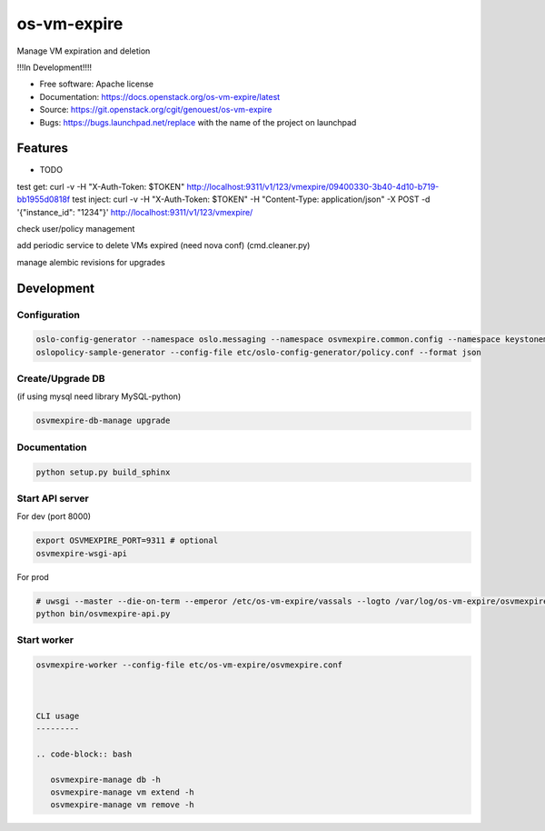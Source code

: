 ===============================
os-vm-expire
===============================

Manage VM expiration and deletion

!!!In Development!!!!



* Free software: Apache license
* Documentation: https://docs.openstack.org/os-vm-expire/latest
* Source: https://git.openstack.org/cgit/genouest/os-vm-expire
* Bugs: https://bugs.launchpad.net/replace with the name of the project on launchpad

Features
--------

* TODO



test get: curl -v -H "X-Auth-Token: $TOKEN" http://localhost:9311/v1/123/vmexpire/09400330-3b40-4d10-b719-bb1955d0818f
test inject: curl -v -H "X-Auth-Token: $TOKEN" -H "Content-Type: application/json" -X POST -d '{"instance_id": "1234"}'  http://localhost:9311/v1/123/vmexpire/

check user/policy management


add periodic service to delete VMs expired (need nova conf) (cmd.cleaner.py)

manage alembic revisions for upgrades

Development
-----------

Configuration
~~~~~~~~~~~~~

.. code-block:: bash

  oslo-config-generator --namespace oslo.messaging --namespace osvmexpire.common.config --namespace keystonemiddleware.auth_token --namespace oslo.service.periodic_task --namespace oslo.service.service > etc/oslo-config-generator/osvmexpire.conf
  oslopolicy-sample-generator --config-file etc/oslo-config-generator/policy.conf --format json

Create/Upgrade DB
~~~~~~~~~~~~~~~~~

(if using mysql need library MySQL-python)

.. code-block:: bash

  osvmexpire-db-manage upgrade

Documentation
~~~~~~~~~~~~~

.. code-block:: bash

  python setup.py build_sphinx

Start API server
~~~~~~~~~~~~~~~~

For dev (port 8000)

.. code-block:: bash

  export OSVMEXPIRE_PORT=9311 # optional
  osvmexpire-wsgi-api

For prod

.. code-block:: bash

  # uwsgi --master --die-on-term --emperor /etc/os-vm-expire/vassals --logto /var/log/os-vm-expire/osvmexpire-api.log --stats localhost:9314
  python bin/osvmexpire-api.py


Start worker
~~~~~~~~~~~~

.. code-block:: bash

  osvmexpire-worker --config-file etc/os-vm-expire/osvmexpire.conf



  CLI usage
  ---------

  .. code-block:: bash

     osvmexpire-manage db -h
     osvmexpire-manage vm extend -h
     osvmexpire-manage vm remove -h
